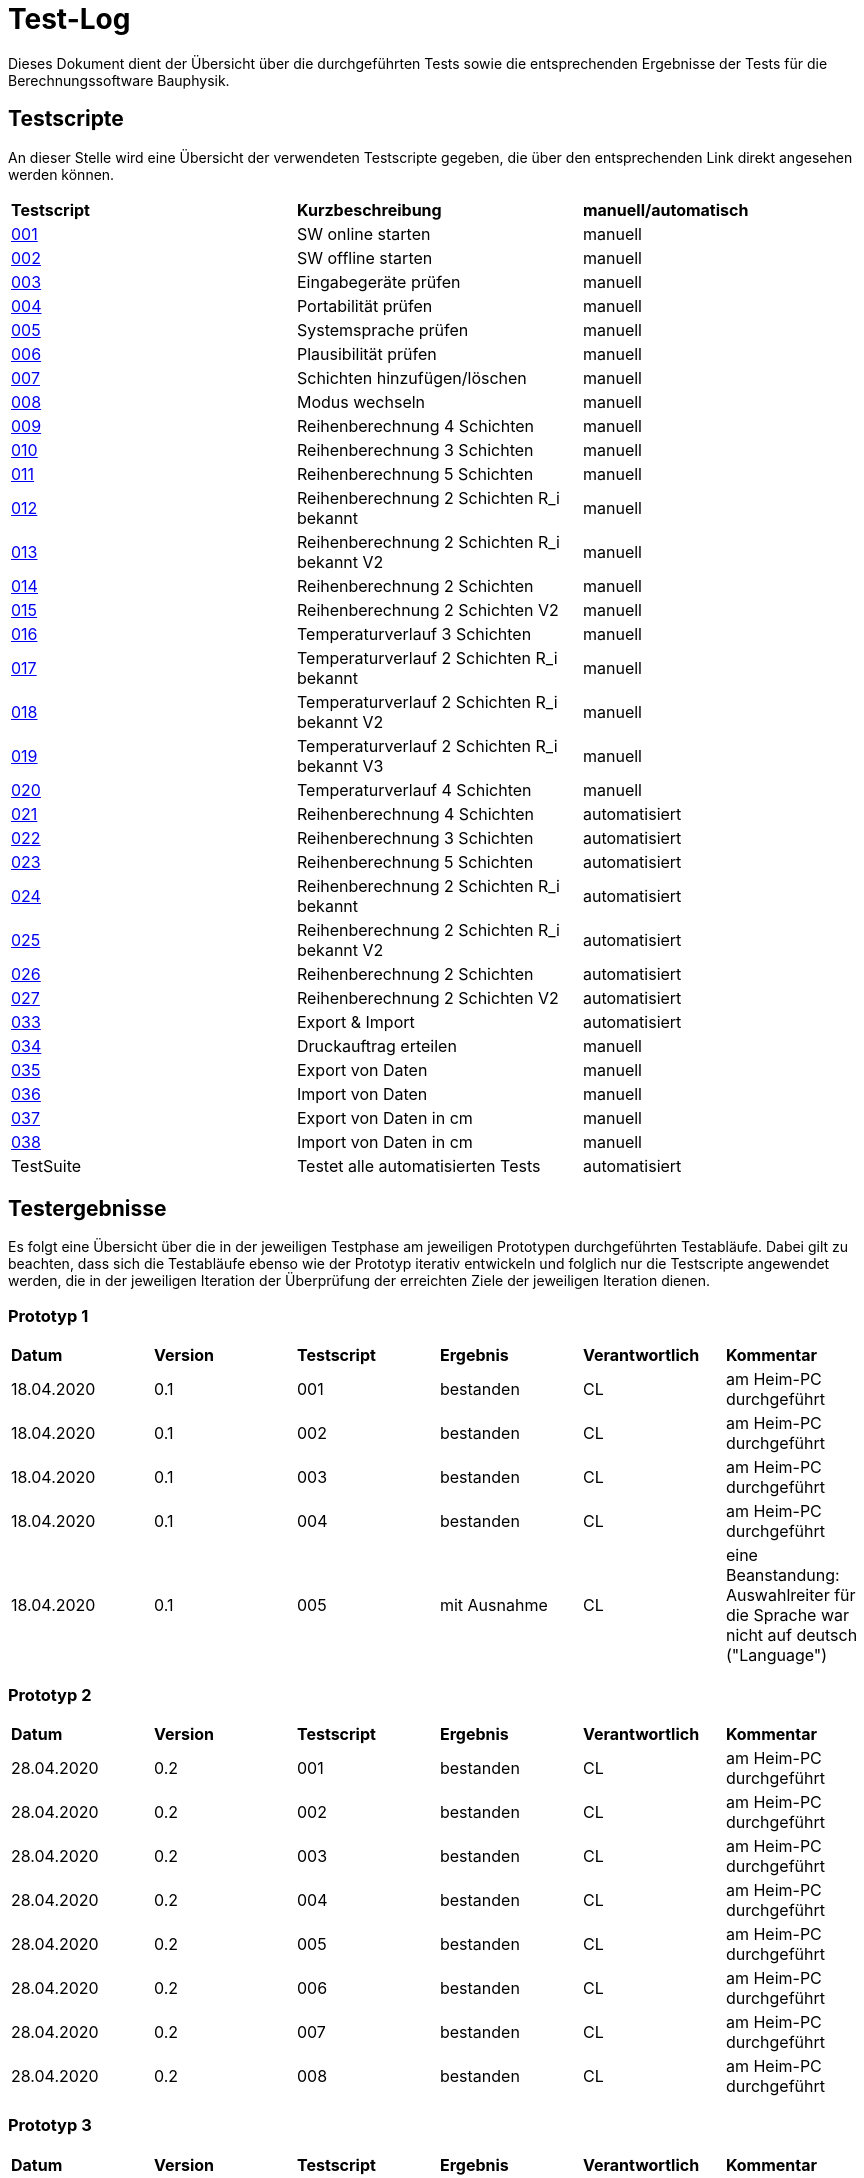 = Test-Log

Dieses Dokument dient der Übersicht über die durchgeführten Tests sowie die entsprechenden Ergebnisse der Tests für die Berechnungssoftware Bauphysik.

:toc: 
:toc-title: Inhaltsverzeichnis
:toc-placement!:

== Testscripte

An dieser Stelle wird eine Übersicht der verwendeten Testscripte gegeben, die über den entsprechenden Link direkt angesehen werden können.

|===
| *Testscript* | *Kurzbeschreibung* | *manuell/automatisch*
| link:Test_Script/TestScript_001.adoc[001] | SW online starten | manuell
| link:Test_Script/TestScript_002.adoc[002] | SW offline starten | manuell
| link:Test_Script/TestScript_003.adoc[003] | Eingabegeräte prüfen | manuell
| link:Test_Script/TestScript_004.adoc[004] | Portabilität prüfen | manuell
| link:Test_Script/TestScript_005.adoc[005] | Systemsprache prüfen | manuell
| link:Test_Script/TestScript_006.adoc[006] | Plausibilität prüfen | manuell
| link:Test_Script/TestScript_007.adoc[007] | Schichten hinzufügen/löschen | manuell
| link:Test_Script/TestScript_008.adoc[008] | Modus wechseln | manuell
| link:Test_Script/TestScript_009.adoc[009] | Reihenberechnung 4 Schichten | manuell
| link:Test_Script/TestScript_010.adoc[010] | Reihenberechnung 3 Schichten | manuell
| link:Test_Script/TestScript_011.adoc[011] | Reihenberechnung 5 Schichten | manuell
| link:Test_Script/TestScript_012.adoc[012] | Reihenberechnung 2 Schichten R_i bekannt | manuell
| link:Test_Script/TestScript_013.adoc[013] | Reihenberechnung 2 Schichten R_i bekannt V2 | manuell
| link:Test_Script/TestScript_014.adoc[014] | Reihenberechnung 2 Schichten | manuell
| link:Test_Script/TestScript_015.adoc[015] | Reihenberechnung 2 Schichten V2 | manuell
| link:Test_Script/TestScript_016.adoc[016] | Temperaturverlauf 3 Schichten | manuell
| link:Test_Script/TestScript_017.adoc[017] | Temperaturverlauf 2 Schichten R_i bekannt | manuell
| link:Test_Script/TestScript_018.adoc[018] | Temperaturverlauf 2 Schichten R_i bekannt V2 | manuell
| link:Test_Script/TestScript_019.adoc[019] | Temperaturverlauf 2 Schichten R_i bekannt V3 | manuell
| link:Test_Script/TestScript_020.adoc[020] | Temperaturverlauf 4 Schichten | manuell
| link:Test_Script/TestScript_009.adoc[021] | Reihenberechnung 4 Schichten | automatisiert
| link:Test_Script/TestScript_010.adoc[022] | Reihenberechnung 3 Schichten | automatisiert
| link:Test_Script/TestScript_011.adoc[023] | Reihenberechnung 5 Schichten | automatisiert
| link:Test_Script/TestScript_012.adoc[024] | Reihenberechnung 2 Schichten R_i bekannt | automatisiert
| link:Test_Script/TestScript_013.adoc[025] | Reihenberechnung 2 Schichten R_i bekannt V2 | automatisiert
| link:Test_Script/TestScript_014.adoc[026] | Reihenberechnung 2 Schichten | automatisiert
| link:Test_Script/TestScript_015.adoc[027] | Reihenberechnung 2 Schichten V2 | automatisiert
| link:Test_Script/TestScript_015.adoc[033] | Export & Import | automatisiert
| link:Test_Script/TestScript_015.adoc[034] | Druckauftrag erteilen | manuell
| link:Test_Script/TestScript_015.adoc[035] | Export von Daten | manuell
| link:Test_Script/TestScript_015.adoc[036] | Import von Daten | manuell
| link:Test_Script/TestScript_015.adoc[037] | Export von Daten in cm | manuell
| link:Test_Script/TestScript_015.adoc[038] | Import von Daten in cm | manuell
| TestSuite | Testet alle automatisierten Tests | automatisiert
|===

== Testergebnisse

Es folgt eine Übersicht über die in der jeweiligen Testphase am jeweiligen Prototypen durchgeführten Testabläufe. Dabei gilt zu beachten, dass sich die Testabläufe ebenso wie der Prototyp iterativ entwickeln und folglich nur die Testscripte angewendet werden, die in der jeweiligen Iteration der Überprüfung der erreichten Ziele der jeweiligen Iteration dienen.

=== Prototyp 1

|===
| *Datum* | *Version* | *Testscript* | *Ergebnis* | *Verantwortlich* |  *Kommentar*
| 18.04.2020 |  0.1   | 001 | bestanden | CL | am Heim-PC durchgeführt
| 18.04.2020 |  0.1   | 002 | bestanden | CL | am Heim-PC durchgeführt
| 18.04.2020 |  0.1   | 003 | bestanden | CL | am Heim-PC durchgeführt
| 18.04.2020 |  0.1   | 004 | bestanden | CL | am Heim-PC durchgeführt
| 18.04.2020 |  0.1   | 005 | mit Ausnahme | CL | eine Beanstandung: Auswahlreiter für die Sprache war nicht auf deutsch ("Language")
|===


=== Prototyp 2

|===
| *Datum* | *Version* | *Testscript* | *Ergebnis* | *Verantwortlich* | *Kommentar*
| 28.04.2020 |  0.2   | 001 | bestanden | CL |am Heim-PC durchgeführt
| 28.04.2020 |  0.2   | 002 | bestanden | CL |am Heim-PC durchgeführt
| 28.04.2020 |  0.2   | 003 | bestanden | CL |am Heim-PC durchgeführt
| 28.04.2020 |  0.2   | 004 | bestanden | CL |am Heim-PC durchgeführt
| 28.04.2020 |  0.2   | 005 | bestanden | CL |am Heim-PC durchgeführt
| 28.04.2020 |  0.2   | 006 | bestanden | CL |am Heim-PC durchgeführt
| 28.04.2020 |  0.2   | 007 | bestanden | CL |am Heim-PC durchgeführt
| 28.04.2020 |  0.2   | 008 | bestanden | CL |am Heim-PC durchgeführt
|===


=== Prototyp 3

|===
| *Datum* | *Version* | *Testscript* | *Ergebnis* | *Verantwortlich* |*Kommentar*
| 20.05.2020 |  0.3   | 001 | bestanden | CL |am Heim-PC durchgeführt
| 20.05.2020 |  0.3   | 002 | bestanden | CL |am Heim-PC durchgeführt
| 20.05.2020 |  0.3   | 003 | bestanden | CL |am Heim-PC durchgeführt
| 20.05.2020 |  0.3   | 004 | bestanden | CL |am Heim-PC durchgeführt
| 20.05.2020 |  0.3   | 005 | bestanden | CL |am Heim-PC durchgeführt
| 20.05.2020 |  0.3   | 006 | bestanden | CL |am Heim-PC durchgeführt
| 20.05.2020 |  0.3   | 007 | bestanden | CL |am Heim-PC durchgeführt
| 20.05.2020 |  0.3   | 008 | bestanden | CL |am Heim-PC durchgeführt
|===


=== Prototyp 4

|===
| *Datum* | *Version* | *Testscript* | *Ergebnis* | *Verantwortlich* |*Kommentar*
| 07.06.2020 |  0.4   | 001 | bestanden | CL |am Heim-PC durchgeführt
| 07.06.2020 |  0.4   | 002 | bestanden | CL |am Heim-PC durchgeführt
| 07.06.2020 |  0.4   | 003 | bestanden | CL |am Heim-PC durchgeführt
| 07.06.2020 |  0.4   | 004 | bestanden | CL |am Heim-PC durchgeführt
| 07.06.2020 |  0.4   | 005 | bestanden | CL |am Heim-PC durchgeführt
| 07.06.2020 |  0.4   | 006 | bestanden | CL |am Heim-PC durchgeführt
| 07.06.2020 |  0.4   | 007 | bestanden | CL |am Heim-PC durchgeführt
| 07.06.2020 |  0.4   | 008 | bestanden | CL |am Heim-PC durchgeführt
| 07.06.2020 |  0.4   | 009 | bestanden | CL |am Heim-PC durchgeführt
| 07.06.2020 |  0.4   | 010 | bestanden | CL |am Heim-PC durchgeführt
| 07.06.2020 |  0.4   | 011 | bestanden | CL |am Heim-PC durchgeführt
| 07.06.2020 |  0.4   | 012 | bestanden | CL |am Heim-PC durchgeführt
| 07.06.2020 |  0.4   | 013 | bestanden | CL |am Heim-PC durchgeführt
| 07.06.2020 |  0.4   | 014 | bestanden | CL |am Heim-PC durchgeführt
| 07.06.2020 |  0.4   | 015 | mit Ausnahme| CL | das Ergebnis für U weicht um 0,0001 vom erwarteten Wert ab
| 07.06.2020 |  0.4   | 016 | bestanden | CL |am Heim-PC durchgeführt
| 07.06.2020 |  0.4   | 017 | bestanden | CL |am Heim-PC durchgeführt
| 07.06.2020 |  0.4   | 018 | Fehler    | CL | berechnete Temperatur zwischen Schicht 1 und 2 weicht erheblich von Erwartung ab
| 07.06.2020 |  0.4   | 019 | Fehler    | CL | berechnete Temperatur zwischen Schicht 1 und 2 weicht erheblich von Erwartung ab
| 07.06.2020 |  0.4   | 020 | bestanden | CL |am Heim-PC durchgeführt
|===


=== Prototyp 5

|===
| *Datum* | *Version* | *Testscript* | *Ergebnis* | *Verantwortlich* |*Kommentar*
| 22.06.2020 |  0.5   | 001 | bestanden | CL |am Heim-PC durchgeführt
| 22.06.2020 |  0.5   | 002 | bestanden | CL |am Heim-PC durchgeführt
| 22.06.2020 |  0.5   | 003 | bestanden | CL |am Heim-PC durchgeführt
| 22.06.2020 |  0.5   | 004 | bestanden | CL |am Heim-PC durchgeführt
| 22.06.2020 |  0.5   | 005 | bestanden | CL |am Heim-PC durchgeführt
| 22.06.2020 |  0.5   | 006 | bestanden | CL |am Heim-PC durchgeführt
| 22.06.2020 |  0.5   | 007 | bestanden | CL |am Heim-PC durchgeführt
| 22.06.2020 |  0.5   | 008 | bestanden | CL |am Heim-PC durchgeführt
| 22.06.2020 |  0.5   | 009 | bestanden | CL |am Heim-PC durchgeführt
| 22.06.2020 |  0.5   | 010 | bestanden | CL |am Heim-PC durchgeführt
| 22.06.2020 |  0.5   | 011 | bestanden | CL |am Heim-PC durchgeführt
| 22.06.2020 |  0.5   | 012 | bestanden | CL |am Heim-PC durchgeführt
| 22.06.2020 |  0.5   | 013 | bestanden | CL |am Heim-PC durchgeführt
| 22.06.2020 |  0.5   | 014 | bestanden | CL |am Heim-PC durchgeführt
| 22.06.2020 |  0.5   | 015 | bestanden | CL |am Heim-PC durchgeführt
| 22.06.2020 |  0.5   | 021 | bestanden | CL |am Heim-PC durchgeführt
| 22.06.2020 |  0.5   | 022 | bestanden | CL |am Heim-PC durchgeführt
| 22.06.2020 |  0.5   | 023 | bestanden | CL |am Heim-PC durchgeführt
| 22.06.2020 |  0.5   | 024 | bestanden | CL |am Heim-PC durchgeführt
| 22.06.2020 |  0.5   | 025 | bestanden | CL |am Heim-PC durchgeführt
| 22.06.2020 |  0.5   | 026 | bestanden | CL |am Heim-PC durchgeführt
| 22.06.2020 |  0.5   | 027 | bestanden | CL |am Heim-PC durchgeführt
| 25.06.2020 |  0.5   | 033 | bestanden | CL |am Heim-PC durchgeführt
|===


=== Prototyp 6

|===
| *Datum* | *Version* | *Testscript* | *Ergebnis* | *Verantwortlich* |*Kommentar*
| 30.06.2020 |  0.6   | 034 | nicht bestanden | CL |Test ergab erhebliche Abweichungn vom Soll. Ausführlicher im TestScript_034 aufgeführt.
| 30.06.2020 |  0.6   | 035 | bestanden | CL |am Heim-PC durchgeführt
| 30.06.2020 |  0.6   | 036 | bestanden | CL |am Heim-PC durchgeführt
| 01.07.2020 |  0.6   | 001 | bestanden | CL |am Heim-PC durchgeführt
| 01.07.2020 |  0.6   | 002 | bestanden | CL |am Heim-PC durchgeführt
| 01.07.2020 |  0.6   | 003 | bestanden | CL |am Heim-PC durchgeführt
| 01.07.2020 |  0.6   | 004 | bestanden | CL |am Heim-PC durchgeführt
| 01.07.2020 |  0.6   | 005 | bestanden | CL |am Heim-PC durchgeführt
| 01.07.2020 |  0.6   | 006 | bestanden | CL |am Heim-PC durchgeführt
| 01.07.2020 |  0.6   | 007 | bestanden | CL |am Heim-PC durchgeführt
| 01.07.2020 |  0.6   | 008 | bestanden | CL |am Heim-PC durchgeführt
| 01.07.2020 |  0.6   | 009 | bestanden | CL |am Heim-PC durchgeführt
| 01.07.2020 |  0.6   | 010 | bestanden | CL |am Heim-PC durchgeführt
| 01.07.2020 |  0.6   | 011 | bestanden | CL |am Heim-PC durchgeführt
| 01.07.2020 |  0.6   | 012 | bestanden | CL |am Heim-PC durchgeführt
| 01.07.2020 |  0.6   | 013 | bestanden | CL |am Heim-PC durchgeführt
| 01.07.2020 |  0.6   | 014 | bestanden | CL |am Heim-PC durchgeführt
| 01.07.2020 |  0.6   | 015 | bestanden | CL |am Heim-PC durchgeführt
| 01.07.2020 |  0.6   | 016 | bestanden | CL |am Heim-PC durchgeführt
| 01.07.2020 |  0.6   | 017 | bestanden | CL |am Heim-PC durchgeführt
| 01.07.2020 |  0.6   | 018 | bestanden | CL |am Heim-PC durchgeführt
| 01.07.2020 |  0.6   | 019 | bestanden | CL |am Heim-PC durchgeführt
| 01.07.2020 |  0.6   | 020 | bestanden | CL |am Heim-PC durchgeführt
| 01.07.2020 |  0.6   | 021 | bestanden | CL |am Heim-PC durchgeführt
| 01.07.2020 |  0.6   | 022 | bestanden | CL |am Heim-PC durchgeführt
| 01.07.2020 |  0.6   | 023 | bestanden | CL |am Heim-PC durchgeführt
| 01.07.2020 |  0.6   | 024 | bestanden | CL |am Heim-PC durchgeführt
| 01.07.2020 |  0.6   | 025 | bestanden | CL |am Heim-PC durchgeführt
| 01.07.2020 |  0.6   | 026 | bestanden | CL |am Heim-PC durchgeführt
| 01.07.2020 |  0.6   | 027 | bestanden | CL |am Heim-PC durchgeführt
| 01.07.2020 |  0.6   | 028 | bestanden | CL |am Heim-PC durchgeführt
| 01.07.2020 |  0.6   | 029 | bestanden | CL |am Heim-PC durchgeführt
| 01.07.2020 |  0.6   | 030 | bestanden | CL |am Heim-PC durchgeführt
| 01.07.2020 |  0.6   | 031 | bestanden | CL |am Heim-PC durchgeführt
| 01.07.2020 |  0.6   | 032 | bestanden | CL |am Heim-PC durchgeführt
| 01.07.2020 |  0.6   | 033 | bestanden | CL |am Heim-PC durchgeführt
| 01.07.2020 |  0.6   | Testsuite | bestanden | CL |am Heim-PC durchgeführt


=== Prototyp 7

|===
| *Datum* | *Version* | *Testscript* | *Ergebnis* | *Verantwortlich* |*Kommentar*
| 26.07.2020 |  0.7   | 034 | bestanden | CL |am Heim-PC durchgeführt
| 26.07.2020 |  0.7   | 035 | bestanden | CL |am Heim-PC durchgeführt
| 26.07.2020 |  0.7   | 036 | bestanden | CL |am Heim-PC durchgeführt
| 26.07.2020 |  0.7   | 001 | bestanden | CL |am Heim-PC durchgeführt
| 26.07.2020 |  0.7   | 002 | bestanden | CL |am Heim-PC durchgeführt
| 26.07.2020 |  0.7   | 003 | bestanden | CL |am Heim-PC durchgeführt
| 26.07.2020 |  0.7   | 004 | bestanden | CL |am Heim-PC durchgeführt
| 26.07.2020 |  0.7   | 005 | bestanden | CL |am Heim-PC durchgeführt
| 26.07.2020 |  0.7   | 006 | bestanden | CL |am Heim-PC durchgeführt
| 26.07.2020 |  0.7   | 007 | bestanden | CL |am Heim-PC durchgeführt
| 26.07.2020 |  0.7   | 008 | bestanden | CL |am Heim-PC durchgeführt
| 26.07.2020 |  0.7   | 009 | bestanden | CL |am Heim-PC durchgeführt
| 26.07.2020 |  0.7   | 010 | bestanden | CL |am Heim-PC durchgeführt
| 26.07.2020 |  0.7   | 011 | bestanden | CL |am Heim-PC durchgeführt
| 26.07.2020 |  0.7   | 012 | bestanden | CL |am Heim-PC durchgeführt
| 26.07.2020 |  0.7   | 013 | bestanden | CL |am Heim-PC durchgeführt
| 26.07.2020 |  0.7   | 014 | bestanden | CL |am Heim-PC durchgeführt
| 26.07.2020 |  0.7   | 015 | bestanden | CL |am Heim-PC durchgeführt
| 26.07.2020 |  0.7   | 016 | bestanden | CL |am Heim-PC durchgeführt
| 26.07.2020 |  0.7   | 017 | bestanden | CL |am Heim-PC durchgeführt
| 26.07.2020 |  0.7   | 018 | bestanden | CL |am Heim-PC durchgeführt
| 26.07.2020 |  0.7   | 019 | bestanden | CL |am Heim-PC durchgeführt
| 26.07.2020 |  0.7   | 020 | bestanden | CL |am Heim-PC durchgeführt
| 26.07.2020 |  0.7   | 021 | bestanden | CL |am Heim-PC durchgeführt
| 26.07.2020 |  0.7   | 022 | bestanden | CL |am Heim-PC durchgeführt
| 26.07.2020 |  0.7   | 023 | bestanden | CL |am Heim-PC durchgeführt
| 26.07.2020 |  0.7   | 024 | bestanden | CL |am Heim-PC durchgeführt
| 26.07.2020 |  0.7   | 025 | bestanden | CL |am Heim-PC durchgeführt
| 26.07.2020 |  0.7   | 026 | bestanden | CL |am Heim-PC durchgeführt
| 26.07.2020 |  0.7   | 027 | bestanden | CL |am Heim-PC durchgeführt
| 26.07.2020 |  0.7   | 028 | bestanden | CL |am Heim-PC durchgeführt
| 26.07.2020 |  0.7   | 029 | bestanden | CL |am Heim-PC durchgeführt
| 26.07.2020 |  0.7   | 030 | bestanden | CL |am Heim-PC durchgeführt
| 26.07.2020 |  0.7   | 031 | bestanden | CL |am Heim-PC durchgeführt
| 26.07.2020 |  0.7   | 032 | bestanden | CL |am Heim-PC durchgeführt
| 26.07.2020 |  0.7   | 033 | bestanden | CL |am Heim-PC durchgeführt
| 26.07.2020 |  0.7   | Testsuite | bestanden | CL |am Heim-PC durchgeführt
| 26.07.2020 |  0.7   | 037 | bestanden | CL |am Heim-PC durchgeführt
| 26.07.2020 |  0.7   | 038 | nicht bestanden | CL | grober Fehler aufgetreten, da Felder der Schichtdicke nicht mit Werten befüllt sind